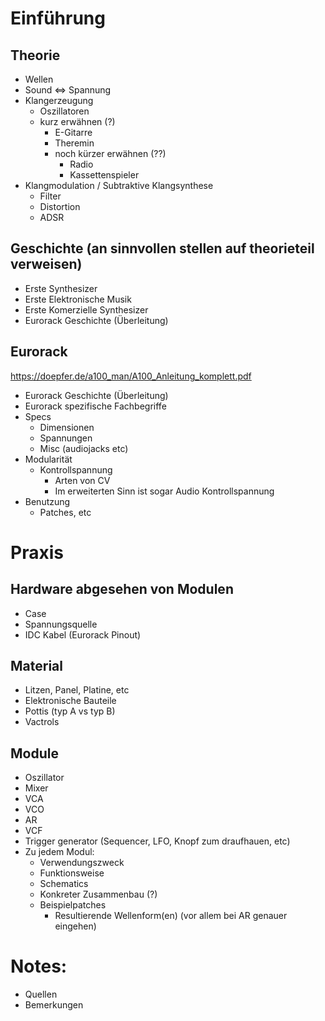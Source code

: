 * Einführung
** Theorie
+ Wellen
+ Sound <=> Spannung
+ Klangerzeugung
  + Oszillatoren
  + kurz erwähnen (?)
    + E-Gitarre
    + Theremin
    + noch kürzer erwähnen (??)
      + Radio
      + Kassettenspieler
+ Klangmodulation / Subtraktive Klangsynthese
  + Filter
  + Distortion
  + ADSR

** Geschichte (an sinnvollen stellen auf theorieteil verweisen)
+ Erste Synthesizer
+ Erste Elektronische Musik
+ Erste Komerzielle Synthesizer
+ Eurorack Geschichte (Überleitung)

** Eurorack
https://doepfer.de/a100_man/A100_Anleitung_komplett.pdf
+ Eurorack Geschichte (Überleitung)
+ Eurorack spezifische Fachbegriffe
+ Specs
  + Dimensionen
  + Spannungen
  + Misc (audiojacks etc)
+ Modularität
  + Kontrollspannung
    + Arten von CV
    + Im erweiterten Sinn ist sogar Audio Kontrollspannung
+ Benutzung
  + Patches, etc

* Praxis
** Hardware abgesehen von Modulen
+ Case
+ Spannungsquelle
+ IDC Kabel (Eurorack Pinout)
** Material
+ Litzen, Panel, Platine, etc
+ Elektronische Bauteile
+ Pottis (typ A vs typ B)
+ Vactrols
** Module
+ Oszillator
+ Mixer
+ VCA
+ VCO
+ AR
+ VCF
+ Trigger generator (Sequencer, LFO, Knopf zum draufhauen, etc)
+ Zu jedem Modul:
  + Verwendungszweck
  + Funktionsweise
  + Schematics
  + Konkreter Zusammenbau (?)
  + Beispielpatches
    + Resultierende Wellenform(en) (vor allem bei AR genauer eingehen)


* Notes:
+ Quellen
+ Bemerkungen
